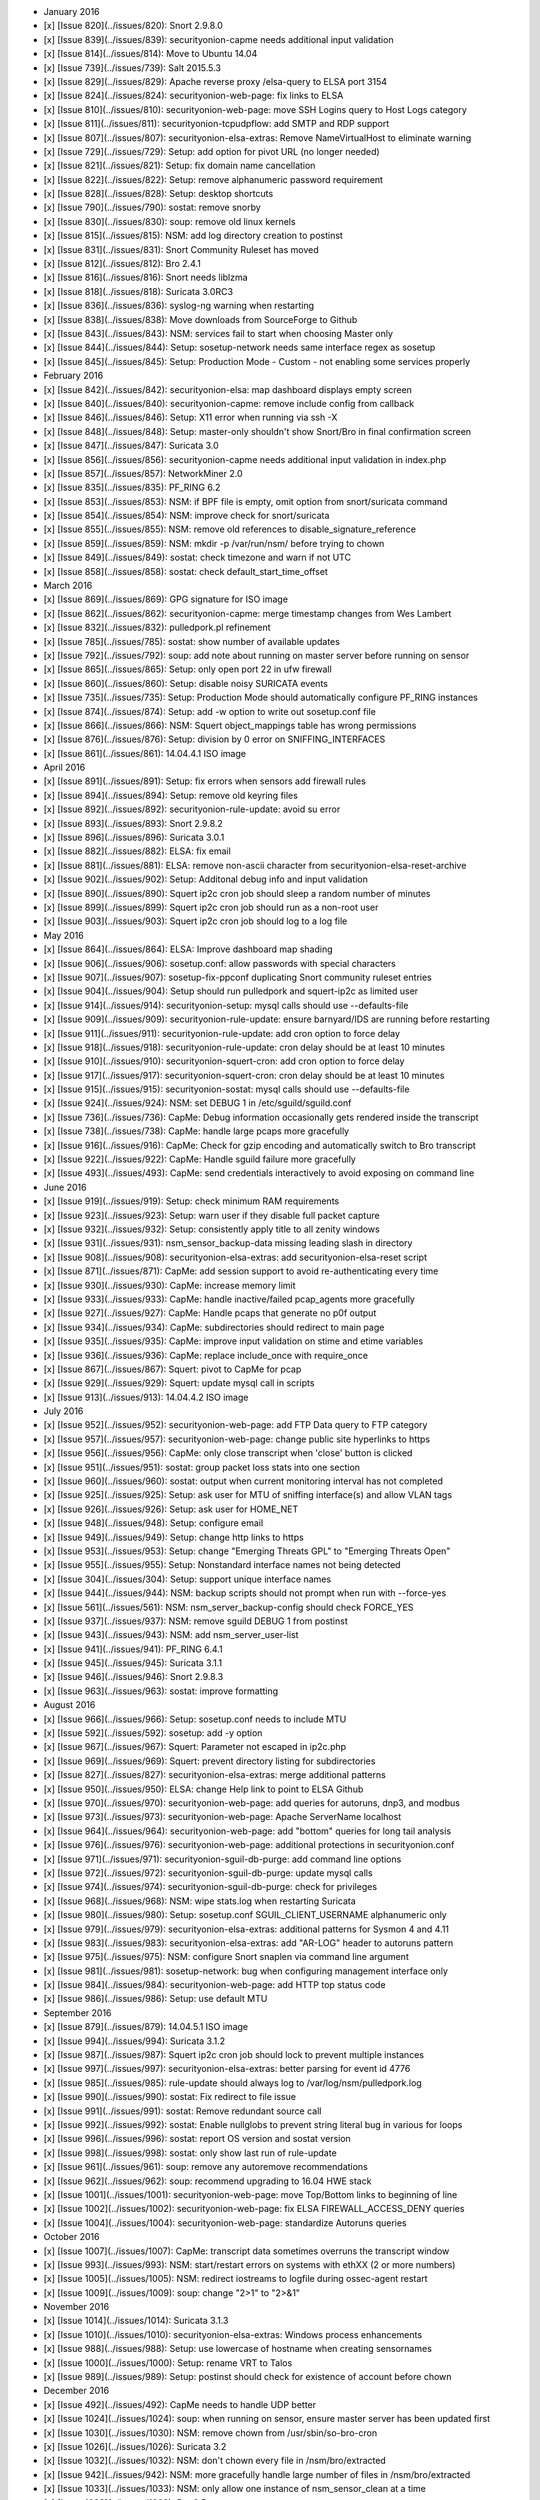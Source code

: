 -  January 2016
-  [x] [Issue 820](../issues/820): Snort 2.9.8.0
-  [x] [Issue 839](../issues/839): securityonion-capme needs additional
   input validation
-  [x] [Issue 814](../issues/814): Move to Ubuntu 14.04
-  [x] [Issue 739](../issues/739): Salt 2015.5.3
-  [x] [Issue 829](../issues/829): Apache reverse proxy /elsa-query to
   ELSA port 3154
-  [x] [Issue 824](../issues/824): securityonion-web-page: fix links to
   ELSA
-  [x] [Issue 810](../issues/810): securityonion-web-page: move SSH
   Logins query to Host Logs category
-  [x] [Issue 811](../issues/811): securityonion-tcpudpflow: add SMTP
   and RDP support
-  [x] [Issue 807](../issues/807): securityonion-elsa-extras: Remove
   NameVirtualHost to eliminate warning
-  [x] [Issue 729](../issues/729): Setup: add option for pivot URL (no
   longer needed)
-  [x] [Issue 821](../issues/821): Setup: fix domain name cancellation
-  [x] [Issue 822](../issues/822): Setup: remove alphanumeric password
   requirement
-  [x] [Issue 828](../issues/828): Setup: desktop shortcuts
-  [x] [Issue 790](../issues/790): sostat: remove snorby
-  [x] [Issue 830](../issues/830): soup: remove old linux kernels
-  [x] [Issue 815](../issues/815): NSM: add log directory creation to
   postinst
-  [x] [Issue 831](../issues/831): Snort Community Ruleset has moved
-  [x] [Issue 812](../issues/812): Bro 2.4.1
-  [x] [Issue 816](../issues/816): Snort needs liblzma
-  [x] [Issue 818](../issues/818): Suricata 3.0RC3
-  [x] [Issue 836](../issues/836): syslog-ng warning when restarting
-  [x] [Issue 838](../issues/838): Move downloads from SourceForge to
   Github
-  [x] [Issue 843](../issues/843): NSM: services fail to start when
   choosing Master only
-  [x] [Issue 844](../issues/844): Setup: sosetup-network needs same
   interface regex as sosetup
-  [x] [Issue 845](../issues/845): Setup: Production Mode - Custom - not
   enabling some services properly

-  February 2016
-  [x] [Issue 842](../issues/842): securityonion-elsa: map dashboard
   displays empty screen
-  [x] [Issue 840](../issues/840): securityonion-capme: remove include
   config from callback
-  [x] [Issue 846](../issues/846): Setup: X11 error when running via ssh
   -X
-  [x] [Issue 848](../issues/848): Setup: master-only shouldn't show
   Snort/Bro in final confirmation screen
-  [x] [Issue 847](../issues/847): Suricata 3.0
-  [x] [Issue 856](../issues/856): securityonion-capme needs additional
   input validation in index.php
-  [x] [Issue 857](../issues/857): NetworkMiner 2.0
-  [x] [Issue 835](../issues/835): PF\_RING 6.2
-  [x] [Issue 853](../issues/853): NSM: if BPF file is empty, omit
   option from snort/suricata command
-  [x] [Issue 854](../issues/854): NSM: improve check for snort/suricata
-  [x] [Issue 855](../issues/855): NSM: remove old references to
   disable\_signature\_reference
-  [x] [Issue 859](../issues/859): NSM: mkdir -p /var/run/nsm/ before
   trying to chown
-  [x] [Issue 849](../issues/849): sostat: check timezone and warn if
   not UTC
-  [x] [Issue 858](../issues/858): sostat: check
   default\_start\_time\_offset

-  March 2016
-  [x] [Issue 869](../issues/869): GPG signature for ISO image
-  [x] [Issue 862](../issues/862): securityonion-capme: merge timestamp
   changes from Wes Lambert
-  [x] [Issue 832](../issues/832): pulledpork.pl refinement
-  [x] [Issue 785](../issues/785): sostat: show number of available
   updates
-  [x] [Issue 792](../issues/792): soup: add note about running on
   master server before running on sensor
-  [x] [Issue 865](../issues/865): Setup: only open port 22 in ufw
   firewall
-  [x] [Issue 860](../issues/860): Setup: disable noisy SURICATA events
-  [x] [Issue 735](../issues/735): Setup: Production Mode should
   automatically configure PF\_RING instances
-  [x] [Issue 874](../issues/874): Setup: add -w option to write out
   sosetup.conf file
-  [x] [Issue 866](../issues/866): NSM: Squert object\_mappings table
   has wrong permissions
-  [x] [Issue 876](../issues/876): Setup: division by 0 error on
   SNIFFING\_INTERFACES
-  [x] [Issue 861](../issues/861): 14.04.4.1 ISO image

-  April 2016
-  [x] [Issue 891](../issues/891): Setup: fix errors when sensors add
   firewall rules
-  [x] [Issue 894](../issues/894): Setup: remove old keyring files
-  [x] [Issue 892](../issues/892): securityonion-rule-update: avoid su
   error
-  [x] [Issue 893](../issues/893): Snort 2.9.8.2
-  [x] [Issue 896](../issues/896): Suricata 3.0.1
-  [x] [Issue 882](../issues/882): ELSA: fix email
-  [x] [Issue 881](../issues/881): ELSA: remove non-ascii character from
   securityonion-elsa-reset-archive
-  [x] [Issue 902](../issues/902): Setup: Additonal debug info and input
   validation
-  [x] [Issue 890](../issues/890): Squert ip2c cron job should sleep a
   random number of minutes
-  [x] [Issue 899](../issues/899): Squert ip2c cron job should run as a
   non-root user
-  [x] [Issue 903](../issues/903): Squert ip2c cron job should log to a
   log file

-  May 2016
-  [x] [Issue 864](../issues/864): ELSA: Improve dashboard map shading
-  [x] [Issue 906](../issues/906): sosetup.conf: allow passwords with
   special characters
-  [x] [Issue 907](../issues/907): sosetup-fix-ppconf duplicating Snort
   community ruleset entries
-  [x] [Issue 904](../issues/904): Setup should run pulledpork and
   squert-ip2c as limited user
-  [x] [Issue 914](../issues/914): securityonion-setup: mysql calls
   should use --defaults-file
-  [x] [Issue 909](../issues/909): securityonion-rule-update: ensure
   barnyard/IDS are running before restarting
-  [x] [Issue 911](../issues/911): securityonion-rule-update: add cron
   option to force delay
-  [x] [Issue 918](../issues/918): securityonion-rule-update: cron delay
   should be at least 10 minutes
-  [x] [Issue 910](../issues/910): securityonion-squert-cron: add cron
   option to force delay
-  [x] [Issue 917](../issues/917): securityonion-squert-cron: cron delay
   should be at least 10 minutes
-  [x] [Issue 915](../issues/915): securityonion-sostat: mysql calls
   should use --defaults-file
-  [x] [Issue 924](../issues/924): NSM: set DEBUG 1 in
   /etc/sguild/sguild.conf
-  [x] [Issue 736](../issues/736): CapMe: Debug information occasionally
   gets rendered inside the transcript
-  [x] [Issue 738](../issues/738): CapMe: handle large pcaps more
   gracefully
-  [x] [Issue 916](../issues/916): CapMe: Check for gzip encoding and
   automatically switch to Bro transcript
-  [x] [Issue 922](../issues/922): CapMe: Handle sguild failure more
   gracefully
-  [x] [Issue 493](../issues/493): CapMe: send credentials interactively
   to avoid exposing on command line

-  June 2016
-  [x] [Issue 919](../issues/919): Setup: check minimum RAM requirements
-  [x] [Issue 923](../issues/923): Setup: warn user if they disable full
   packet capture
-  [x] [Issue 932](../issues/932): Setup: consistently apply title to
   all zenity windows
-  [x] [Issue 931](../issues/931): nsm\_sensor\_backup-data missing
   leading slash in directory
-  [x] [Issue 908](../issues/908): securityonion-elsa-extras: add
   securityonion-elsa-reset script
-  [x] [Issue 871](../issues/871): CapMe: add session support to avoid
   re-authenticating every time
-  [x] [Issue 930](../issues/930): CapMe: increase memory limit
-  [x] [Issue 933](../issues/933): CapMe: handle inactive/failed
   pcap\_agents more gracefully
-  [x] [Issue 927](../issues/927): CapMe: Handle pcaps that generate no
   p0f output
-  [x] [Issue 934](../issues/934): CapMe: subdirectories should redirect
   to main page
-  [x] [Issue 935](../issues/935): CapMe: improve input validation on
   stime and etime variables
-  [x] [Issue 936](../issues/936): CapMe: replace include\_once with
   require\_once
-  [x] [Issue 867](../issues/867): Squert: pivot to CapMe for pcap
-  [x] [Issue 929](../issues/929): Squert: update mysql call in scripts
-  [x] [Issue 913](../issues/913): 14.04.4.2 ISO image

-  July 2016
-  [x] [Issue 952](../issues/952): securityonion-web-page: add FTP Data
   query to FTP category
-  [x] [Issue 957](../issues/957): securityonion-web-page: change public
   site hyperlinks to https
-  [x] [Issue 956](../issues/956): CapMe: only close transcript when
   'close' button is clicked
-  [x] [Issue 951](../issues/951): sostat: group packet loss stats into
   one section
-  [x] [Issue 960](../issues/960): sostat: output when current
   monitoring interval has not completed
-  [x] [Issue 925](../issues/925): Setup: ask user for MTU of sniffing
   interface(s) and allow VLAN tags
-  [x] [Issue 926](../issues/926): Setup: ask user for HOME\_NET
-  [x] [Issue 948](../issues/948): Setup: configure email
-  [x] [Issue 949](../issues/949): Setup: change http links to https
-  [x] [Issue 953](../issues/953): Setup: change "Emerging Threats GPL"
   to "Emerging Threats Open"
-  [x] [Issue 955](../issues/955): Setup: Nonstandard interface names
   not being detected
-  [x] [Issue 304](../issues/304): Setup: support unique interface names
-  [x] [Issue 944](../issues/944): NSM: backup scripts should not prompt
   when run with --force-yes
-  [x] [Issue 561](../issues/561): NSM: nsm\_server\_backup-config
   should check FORCE\_YES
-  [x] [Issue 937](../issues/937): NSM: remove sguild DEBUG 1 from
   postinst
-  [x] [Issue 943](../issues/943): NSM: add nsm\_server\_user-list
-  [x] [Issue 941](../issues/941): PF\_RING 6.4.1
-  [x] [Issue 945](../issues/945): Suricata 3.1.1
-  [x] [Issue 946](../issues/946): Snort 2.9.8.3
-  [x] [Issue 963](../issues/963): sostat: improve formatting

-  August 2016
-  [x] [Issue 966](../issues/966): Setup: sosetup.conf needs to include
   MTU
-  [x] [Issue 592](../issues/592): sosetup: add -y option
-  [x] [Issue 967](../issues/967): Squert: Parameter not escaped in
   ip2c.php
-  [x] [Issue 969](../issues/969): Squert: prevent directory listing for
   subdirectories
-  [x] [Issue 827](../issues/827): securityonion-elsa-extras: merge
   additional patterns
-  [x] [Issue 950](../issues/950): ELSA: change Help link to point to
   ELSA Github
-  [x] [Issue 970](../issues/970): securityonion-web-page: add queries
   for autoruns, dnp3, and modbus
-  [x] [Issue 973](../issues/973): securityonion-web-page: Apache
   ServerName localhost
-  [x] [Issue 964](../issues/964): securityonion-web-page: add "bottom"
   queries for long tail analysis
-  [x] [Issue 976](../issues/976): securityonion-web-page: additional
   protections in securityonion.conf
-  [x] [Issue 971](../issues/971): securityonion-sguil-db-purge: add
   command line options
-  [x] [Issue 972](../issues/972): securityonion-sguil-db-purge: update
   mysql calls
-  [x] [Issue 974](../issues/974): securityonion-sguil-db-purge: check
   for privileges
-  [x] [Issue 968](../issues/968): NSM: wipe stats.log when restarting
   Suricata
-  [x] [Issue 980](../issues/980): Setup: sosetup.conf
   SGUIL\_CLIENT\_USERNAME alphanumeric only
-  [x] [Issue 979](../issues/979): securityonion-elsa-extras: additional
   patterns for Sysmon 4 and 4.11
-  [x] [Issue 983](../issues/983): securityonion-elsa-extras: add
   "AR-LOG" header to autoruns pattern
-  [x] [Issue 975](../issues/975): NSM: configure Snort snaplen via
   command line argument
-  [x] [Issue 981](../issues/981): sosetup-network: bug when configuring
   management interface only
-  [x] [Issue 984](../issues/984): securityonion-web-page: add HTTP top
   status code
-  [x] [Issue 986](../issues/986): Setup: use default MTU

-  September 2016
-  [x] [Issue 879](../issues/879): 14.04.5.1 ISO image
-  [x] [Issue 994](../issues/994): Suricata 3.1.2
-  [x] [Issue 987](../issues/987): Squert ip2c cron job should lock to
   prevent multiple instances
-  [x] [Issue 997](../issues/997): securityonion-elsa-extras: better
   parsing for event id 4776
-  [x] [Issue 985](../issues/985): rule-update should always log to
   /var/log/nsm/pulledpork.log
-  [x] [Issue 990](../issues/990): sostat: Fix redirect to file issue
-  [x] [Issue 991](../issues/991): sostat: Remove redundant source call
-  [x] [Issue 992](../issues/992): sostat: Enable nullglobs to prevent
   string literal bug in various for loops
-  [x] [Issue 996](../issues/996): sostat: report OS version and sostat
   version
-  [x] [Issue 998](../issues/998): sostat: only show last run of
   rule-update
-  [x] [Issue 961](../issues/961): soup: remove any autoremove
   recommendations
-  [x] [Issue 962](../issues/962): soup: recommend upgrading to 16.04
   HWE stack
-  [x] [Issue 1001](../issues/1001): securityonion-web-page: move
   Top/Bottom links to beginning of line
-  [x] [Issue 1002](../issues/1002): securityonion-web-page: fix ELSA
   FIREWALL\_ACCESS\_DENY queries
-  [x] [Issue 1004](../issues/1004): securityonion-web-page: standardize
   Autoruns queries

-  October 2016
-  [x] [Issue 1007](../issues/1007): CapMe: transcript data sometimes
   overruns the transcript window
-  [x] [Issue 993](../issues/993): NSM: start/restart errors on systems
   with ethXX (2 or more numbers)
-  [x] [Issue 1005](../issues/1005): NSM: redirect iostreams to logfile
   during ossec-agent restart
-  [x] [Issue 1009](../issues/1009): soup: change "2>1" to "2>&1"

-  November 2016
-  [x] [Issue 1014](../issues/1014): Suricata 3.1.3
-  [x] [Issue 1010](../issues/1010): securityonion-elsa-extras: Windows
   process enhancements
-  [x] [Issue 988](../issues/988): Setup: use lowercase of hostname when
   creating sensornames
-  [x] [Issue 1000](../issues/1000): Setup: rename VRT to Talos
-  [x] [Issue 989](../issues/989): Setup: postinst should check for
   existence of account before chown

-  December 2016
-  [x] [Issue 492](../issues/492): CapMe needs to handle UDP better
-  [x] [Issue 1024](../issues/1024): soup: when running on sensor,
   ensure master server has been updated first
-  [x] [Issue 1030](../issues/1030): NSM: remove chown from
   /usr/sbin/so-bro-cron
-  [x] [Issue 1026](../issues/1026): Suricata 3.2
-  [x] [Issue 1032](../issues/1032): NSM: don't chown every file in
   /nsm/bro/extracted
-  [x] [Issue 942](../issues/942): NSM: more gracefully handle large
   number of files in /nsm/bro/extracted
-  [x] [Issue 1033](../issues/1033): NSM: only allow one instance of
   nsm\_sensor\_clean at a time
-  [x] [Issue 1023](../issues/1023): Bro 2.5
-  [x] [Issue 1028](../issues/1028): securityonion-bro-scripts: update
   for Bro 2.5
-  [x] [Issue 1029](../issues/1029): securityonion-elsa-extras: update
   for Bro 2.5
-  [x] [Issue 883](../issues/883): Squert 1.6.3
-  [x] [Issue 868](../issues/868): Squert: Summary page, clicking
   country, src/dst results in empty page
-  [x] [Issue 958](../issues/958): Squert: OSSEC HIDS alerts display
   NIDS rules
